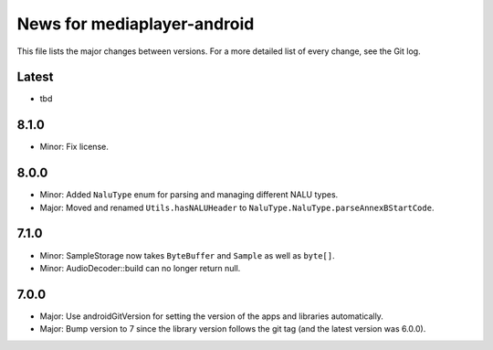 News for mediaplayer-android
============================

This file lists the major changes between versions. For a more detailed list of
every change, see the Git log.

Latest
------
* tbd

8.1.0
-----
* Minor: Fix license.

8.0.0
-----
* Minor: Added ``NaluType`` enum for parsing and managing different NALU types.
* Major: Moved and renamed ``Utils.hasNALUHeader`` to
  ``NaluType.NaluType.parseAnnexBStartCode``.

7.1.0
-----
* Minor: SampleStorage now takes ``ByteBuffer`` and ``Sample`` as well as ``byte[]``.
* Minor: AudioDecoder::build can no longer return null.

7.0.0
-----
* Major: Use androidGitVersion for setting the version of the apps and
  libraries automatically.
* Major: Bump version to 7 since the library version follows the git tag (and
  the latest version was 6.0.0).

